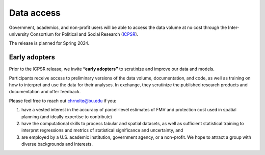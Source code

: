 Data access
===========

Government, academics, and non-profit users will be able to access the data volume at no cost through the Inter-university Consortium for Political and Social Research (`ICPSR <https://www.icpsr.umich.edu/web/pages/>`_).

The release is planned for Spring 2024.

**************
Early adopters
**************

Prior to the ICPSR release, we invite **“early adopters”** to scrutinize and improve our data and models.

Participants receive access to preliminary versions of the data volume, documentation, and code, as well as training on how to interpret and use the data for their analyses. In exchange, they scrutinize the published research products and documentation and offer feedback.

Please feel free to reach out `chrnolte@bu.edu <mailto:chrnolte@bu.edu>`_ if you:

1. have a vested interest in the accuracy of parcel-level estimates of FMV and protection cost used in spatial planning (and ideally expertise to contribute)
2. have the computational skills to process tabular and spatial datasets, as well as sufficient statistical training to interpret regressions and metrics of statistical significance and uncertainty, and
3. are employed by a U.S. academic institution, government agency, or a non-profit. We hope to attract a group with diverse backgrounds and interests.
